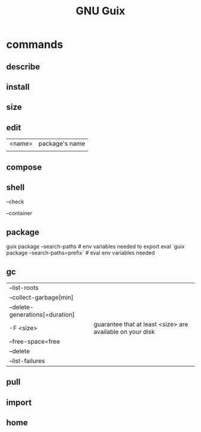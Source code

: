 #+TITLE: GNU Guix

* commands
** describe
** install
** size
** edit
|        |                |
|--------+----------------|
| <name> | package's name |
|        |                |
** compose
** shell
--check

--container
** package
guix package --search-paths  # env variables needed to export
eval `guix package --search-paths=prefix` # eval env variables needed
** gc
|                                 |                                                           |
|---------------------------------+-----------------------------------------------------------|
| --list-roots                    |                                                           |
| --collect-garbage[min]          |                                                           |
| --delete-generations[=duration] |                                                           |
| -F <size>                       | guarantee that at least <size> are available on your disk |
| --free-space=free               |                                                           |
| --delete                        |                                                           |
| --list-failures                 |                                                           |
** pull
** import
** home
